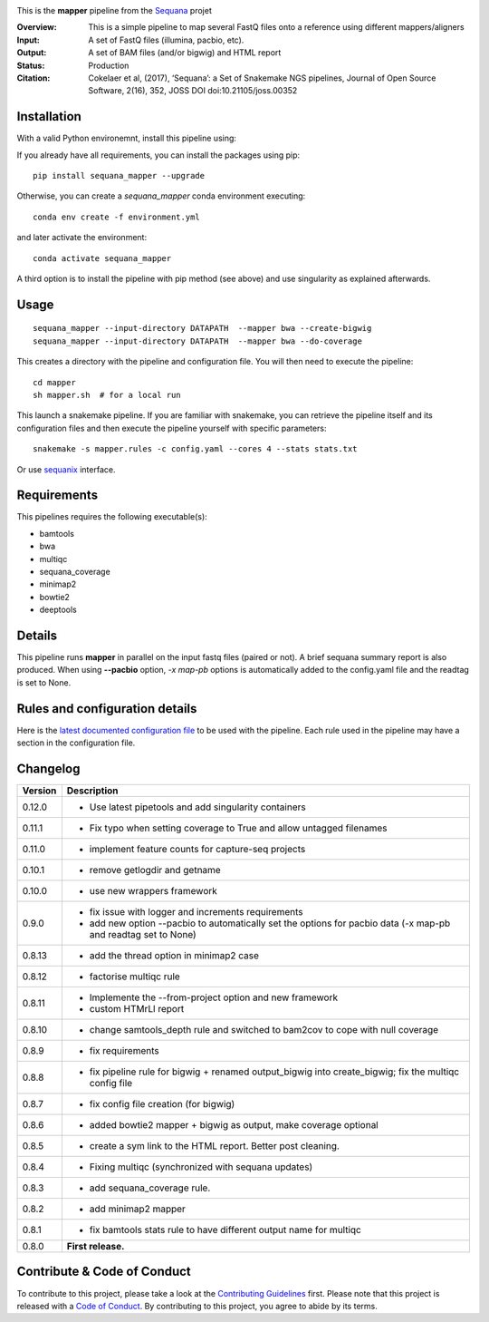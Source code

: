 
.. image:: https://badge.fury.io/py/sequana-mapper.svg
     :target: https://pypi.python.org/pypi/sequana_mapper

.. image:: http://joss.theoj.org/papers/10.21105/joss.00352/status.svg
    :target: http://joss.theoj.org/papers/10.21105/joss.00352
    :alt: JOSS (journal of open source software) DOI

.. image:: https://github.com/sequana/mapper/actions/workflows/main.yml/badge.svg
   :target: https://github.com/sequana/mapper/actions/    


This is the **mapper** pipeline from the `Sequana <https://sequana.readthedocs.org>`_ projet

:Overview: This is a simple pipeline to map several FastQ files onto a reference using different mappers/aligners
:Input: A set of FastQ files (illumina, pacbio, etc).
:Output: A set of BAM files (and/or bigwig) and HTML report
:Status: Production
:Citation: Cokelaer et al, (2017), ‘Sequana’: a Set of Snakemake NGS pipelines, Journal of Open Source Software, 2(16), 352, JOSS DOI doi:10.21105/joss.00352


Installation
~~~~~~~~~~~~
With a valid Python environemnt, install this pipeline using::

If you already have all requirements, you can install the packages using pip::

    pip install sequana_mapper --upgrade

Otherwise, you can create a *sequana_mapper* conda environment executing::

    conda env create -f environment.yml

and later activate the environment::

  conda activate sequana_mapper

A third option is to install the pipeline with pip method (see above) and use singularity as explained afterwards.


Usage
~~~~~

::

    sequana_mapper --input-directory DATAPATH  --mapper bwa --create-bigwig
    sequana_mapper --input-directory DATAPATH  --mapper bwa --do-coverage

This creates a directory with the pipeline and configuration file. You will then need 
to execute the pipeline::

    cd mapper
    sh mapper.sh  # for a local run

This launch a snakemake pipeline. If you are familiar with snakemake, you can 
retrieve the pipeline itself and its configuration files and then execute the pipeline yourself with specific parameters::

    snakemake -s mapper.rules -c config.yaml --cores 4 --stats stats.txt

Or use `sequanix <https://sequana.readthedocs.io/en/main/sequanix.html>`_ interface.

Requirements
~~~~~~~~~~~~

This pipelines requires the following executable(s):

- bamtools
- bwa
- multiqc
- sequana_coverage
- minimap2
- bowtie2
- deeptools

.. image:: https://raw.githubusercontent.com/sequana/mapper/main/sequana_pipelines/mapper/dag.png


Details
~~~~~~~~~

This pipeline runs **mapper** in parallel on the input fastq files (paired or not). 
A brief sequana summary report is also produced. When using **--pacbio** option, 
*-x map-pb* options is automatically added to the config.yaml file and the
readtag is set to None. 



Rules and configuration details
~~~~~~~~~~~~~~~~~~~~~~~~~~~~~~~

Here is the `latest documented configuration file <https://raw.githubusercontent.com/sequana/mapper/main/sequana_pipelines/mapper/config.yaml>`_
to be used with the pipeline. Each rule used in the pipeline may have a section in the configuration file. 


Changelog
~~~~~~~~~

========= ======================================================================
Version   Description
========= ======================================================================
0.12.0    * Use latest pipetools and add singularity containers
0.11.1    * Fix typo when setting coverage to True and allow untagged filenames
0.11.0    * implement feature counts for capture-seq projects
0.10.1    * remove getlogdir and getname
0.10.0    * use new wrappers framework 
0.9.0     * fix issue with logger and increments requirements
          * add new option --pacbio to automatically set the options for 
            pacbio data (-x map-pb and readtag set to None)
0.8.13    * add the thread option in minimap2 case
0.8.12    * factorise multiqc rule
0.8.11    * Implemente the --from-project option and new framework
          * custom HTMrLl report
0.8.10    * change samtools_depth rule and switched to bam2cov to cope with null
            coverage 
0.8.9     * fix requirements
0.8.8     * fix pipeline rule for bigwig + renamed output_bigwig into
            create_bigwig; fix the multiqc config file
0.8.7     * fix config file creation (for bigwig)
0.8.6     * added bowtie2 mapper + bigwig as output, make coverage optional
0.8.5     * create a sym link to the HTML report. Better post cleaning.
0.8.4     * Fixing multiqc (synchronized with sequana updates) 
0.8.3     * add sequana_coverage rule. 
0.8.2     * add minimap2 mapper 
0.8.1     * fix bamtools stats rule to have different output name for multiqc
0.8.0     **First release.**
========= ======================================================================


Contribute & Code of Conduct
~~~~~~~~~~~~~~~~~~~~~~~~~~~~

To contribute to this project, please take a look at the 
`Contributing Guidelines <https://github.com/sequana/sequana/blob/main/CONTRIBUTING.rst>`_ first. Please note that this project is released with a 
`Code of Conduct <https://github.com/sequana/sequana/blob/main/CONDUCT.md>`_. By contributing to this project, you agree to abide by its terms.

